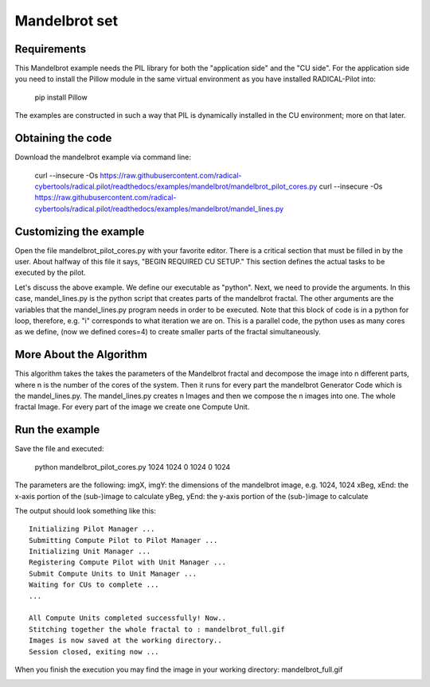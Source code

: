 .. _chapter_example_mandelbrot:

**************
Mandelbrot set
**************

Requirements
------------

This Mandelbrot example needs the PIL library for both the "application side" and the "CU side".
For the application side you need to install the Pillow module in the same virtual environment as you have installed RADICAL-Pilot into:

    pip install Pillow

The examples are constructed in such a way that PIL is dynamically installed in the CU environment; more on that later.

Obtaining the code
------------------

Download the mandelbrot example via command line:

    curl --insecure -Os https://raw.githubusercontent.com/radical-cybertools/radical.pilot/readthedocs/examples/mandelbrot/mandelbrot_pilot_cores.py
    curl --insecure -Os https://raw.githubusercontent.com/radical-cybertools/radical.pilot/readthedocs/examples/mandelbrot/mandel_lines.py

Customizing the example
-----------------------

Open the file mandelbrot_pilot_cores.py with your favorite editor.
There is a critical section that must be filled in by the user.
About halfway of this file it says, "BEGIN REQUIRED CU SETUP."
This section defines the actual tasks to be executed by the pilot.

Let's discuss the above example.
We define our executable as "python".
Next, we need to provide the arguments.
In this case, mandel_lines.py is the python script that creates parts of the mandelbrot fractal.
The other arguments are the variables that the mandel_lines.py program needs in order to be executed.
Note that this block of code is in a python for loop, therefore, e.g. "i" corresponds to what iteration we are on.
This is  a parallel code, the python uses as many cores as we define,
(now we defined cores=4) to create smaller parts of the fractal simultaneously.


More About the Algorithm
------------------------

This algorithm takes the takes the parameters of the Mandelbrot fractal and decompose the image into n different parts, where n is the number of the cores of the system. Then it runs for every part the mandelbrot Generator Code  which is the mandel_lines.py. The mandel_lines.py creates n Images and then we compose the n images into one. The whole fractal Image. For every part of the image we create one Compute Unit.


Run the example
---------------

Save the file and executed:

    python mandelbrot_pilot_cores.py 1024 1024 0 1024 0 1024

The parameters are the following: imgX, imgY: the dimensions of the mandelbrot image, e.g. 1024, 1024 xBeg, xEnd: the x-axis portion of the (sub-)image to calculate yBeg, yEnd: the y-axis portion of the (sub-)image to calculate

The output should look something like this::

    Initializing Pilot Manager ...
    Submitting Compute Pilot to Pilot Manager ...
    Initializing Unit Manager ...
    Registering Compute Pilot with Unit Manager ...
    Submit Compute Units to Unit Manager ...
    Waiting for CUs to complete ...
    ...

    All Compute Units completed successfully! Now..
    Stitching together the whole fractal to : mandelbrot_full.gif
    Images is now saved at the working directory..
    Session closed, exiting now ...

When you finish the execution you may find the image in your working directory: mandelbrot_full.gif

.. image:: https://raw.githubusercontent.com/radical-cybertools/radical.pilot/readthedocs/docs/source/images/mandelbrot_full.gif
